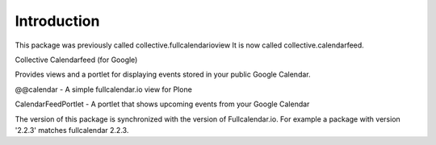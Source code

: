 Introduction
============
This package was previously called collective.fullcalendarioview
It is now called collective.calendarfeed.

Collective Calendarfeed (for Google)

Provides views and a portlet for displaying events stored in your public Google Calendar.

@@calendar - A simple fullcalendar.io view for Plone

CalendarFeedPortlet - A portlet that shows upcoming events from your Google Calendar

The version of this package is synchronized with the version
of Fullcalendar.io. For example a package with version '2.2.3'
matches fullcalendar 2.2.3.
